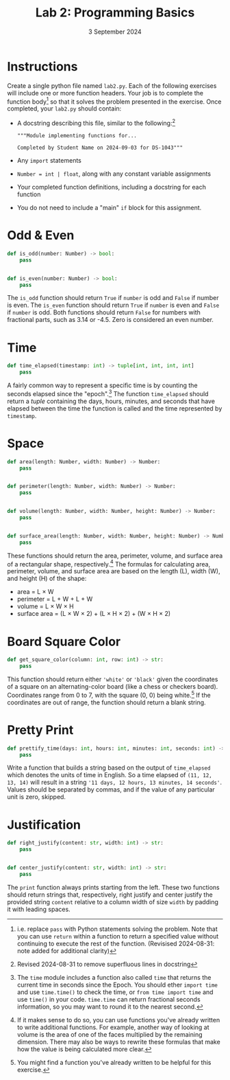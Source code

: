 #+title: Lab 2: Programming Basics
#+date:  3 September 2024
:EXPORT:
#+latex_class: tufte-handout
#+options: toc:nil
#+latex_compiler: xelatex
#+latex_header: \usepackage[final]{microtype}
#+latex_header: \usepackage{fontspec}
#+latex_header: \setmainfont{Gentium Plus}
#+latex_header: \setmonofont[Scale=0.8]{Maple Mono NF}
#+latex_header: \renewcommand\allcapsspacing[1]{{\addfontfeature{LetterSpace=15}#1}}
#+latex_header: \renewcommand\smallcapsspacing[1]{{\addfontfeature{LetterSpace=10}#1}}
#+latex_header: \usepackage{enumitem}
#+latex_header: \setlist{nosep}
#+property: header-args :eval no-export
:END:

* Instructions
Create a single python file named ~lab2.py~. Each of the following exercises will include one or more function headers. Your job is to complete the function body[fn:revision2] so that it solves the problem presented in the exercise. Once completed, your ~lab2.py~ should contain:
- A docstring describing this file, similar to the following:[fn:revision1]
   #+begin_example
"""Module implementing functions for...

Completed by Student Name on 2024-09-03 for DS-1043"""
 #+end_example
- Any ~import~ statements
- ~Number = int | float~, along with any constant variable assignments
- Your completed function definitions, including a docstring for each function
- You do not need to include a "main" ~if~ block for this assignment.

[fn:revision2] i.e. replace ~pass~ with Python statements solving the problem. Note that you can use ~return~ within a function to return a specified value without continuing to execute the rest of the function. (Revisised 2024-08-31: note added for additional clarity)
[fn:revision1] Revised 2024-08-31 to remove superfluous lines in docstring

* Odd & Even

#+begin_src python
  def is_odd(number: Number) -> bool:
      pass

  
  def is_even(number: Number) -> bool:
      pass
#+end_src

The ~is_odd~ function should return ~True~ if ~number~ is odd and ~False~ if number is even. The
~is_even~ function should return ~True~ if ~number~ is even and ~False~ if ~number~ is odd. Both
functions should return ~False~ for numbers with fractional parts, such as 3.14 or -4.5. Zero is considered
an even number.

* Time

#+begin_src python
  def time_elapsed(timestamp: int) -> tuple[int, int, int, int]
      pass
#+end_src

A fairly common way to represent a specific time is by counting the seconds elapsed since the "epoch".[fn:time] The function ~time_elapsed~ should return a /tuple/ containing the days, hours, minutes, and seconds that have elapsed between the time the function is called and the time represented by ~timestamp~.   

[fn:time] The ~time~ module includes a function also called ~time~ that returns the current time in seconds since the Epoch. You should ether ~import time~ and use ~time.time()~ to check the time, or ~from time import time~ and use ~time()~ in your code. ~time.time~ can return fractional seconds information, so you may want to round it to the nearest second.

* Space

#+begin_src python
  def area(length: Number, width: Number) -> Number:
      pass

  
  def perimeter(length: Number, width: Number) -> Number:
      pass


  def volume(length: Number, width: Number, height: Number) -> Number:
      pass


  def surface_area(length: Number, width: Number, height: Number) -> Number:
      pass
#+end_src

These functions should return the area, perimeter, volume, and surface area of a rectangular shape, respectively.[fn:dry] The formulas for calculating area, perimeter, volume, and surface area are based on the length (L), width (W), and height (H) of the shape:
- area = L × W
- perimeter = L + W + L + W
- volume = L × W × H
- surface area = (L × W × 2) + (L × H × 2) + (W × H × 2)

[fn:dry] If it makes sense to do so, you can use functions you've already written to write additional functions. For example, another way of looking at volume is the area of one of the faces multiplied by the remaining dimension. There may also be ways to rewrite these formulas that make how the value is being calculated more clear.

* Board Square Color

#+begin_src python
  def get_square_color(column: int, row: int) -> str:
      pass
#+end_src

This function should return either ~'white'~ or ~'black'~ given the coordinates of a square on an alternating-color board (like a chess or checkers board). Coordinates range from 0 to 7, with the square (0, 0) being white.[fn:chesshint] If the coordinates are out of range, the function should return a blank string.

[fn:chesshint] You might find a function you've already written to be helpful for this exercise.

* Pretty Print

#+begin_src python
  def prettify_time(days: int, hours: int, minutes: int, seconds: int) -> str:
      pass
#+end_src

Write a function that builds a string based on the output of ~time_elapsed~ which denotes the units of time in English. So a time elapsed of ~(11, 12, 13, 14)~ will result in a string ~'11 days, 12 hours, 13 minutes, 14 seconds'~. Values should be separated by commas, and if the value of any particular unit is zero, skipped.

* Justification

#+begin_src python
  def right_justify(content: str, width: int) -> str:
      pass

  
  def center_justify(content: str, width: int) -> str:
      pass
#+end_src

The ~print~ function always prints starting from the left. These two functions should return strings that, respectively, right justify and center justify the provided string ~content~ relative to a column width of size ~width~ by padding it with leading spaces.

* Sources :noexport:
- /Odd & Even/, /Space/, and /Board Square Color/ adapted from /Python Programming Exercises, Gently Explained/ by Al Sweigart
- /Justification/ adapted from /Think Python/, Second Edition, by Allen Downey
- /Time/ and /Pretty Print/ created by Matthew Butler

